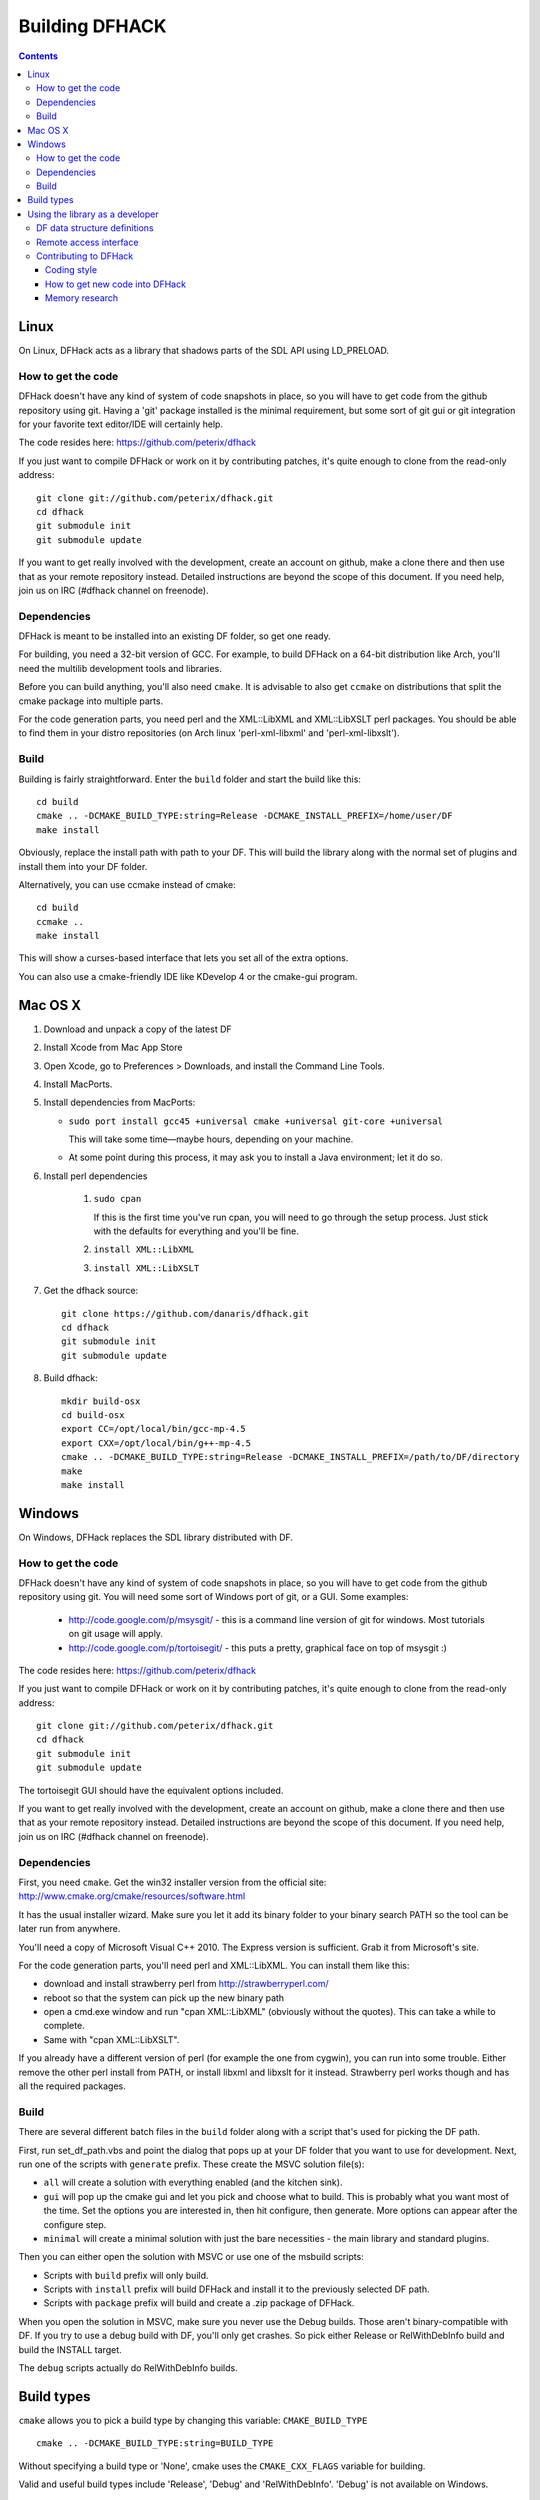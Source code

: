 ###############
Building DFHACK
###############

.. contents::



=====
Linux
=====
On Linux, DFHack acts as a library that shadows parts of the SDL API using LD_PRELOAD.

How to get the code
===================
DFHack doesn't have any kind of system of code snapshots in place, so you will have to get code from the github repository using git.
Having a 'git' package installed is the minimal requirement, but some sort of git gui or git integration for your favorite text editor/IDE will certainly help.

The code resides here: https://github.com/peterix/dfhack

If you just want to compile DFHack or work on it by contributing patches, it's quite enough to clone from the read-only address::
    
    git clone git://github.com/peterix/dfhack.git
    cd dfhack
    git submodule init
    git submodule update

If you want to get really involved with the development, create an account on github, make a clone there and then use that as your remote repository instead. Detailed instructions are beyond the scope of this document. If you need help, join us on IRC (#dfhack channel on freenode).

Dependencies
============
DFHack is meant to be installed into an existing DF folder, so get one ready.

For building, you need a 32-bit version of GCC. For example, to build DFHack on
a 64-bit distribution like Arch, you'll need the multilib development tools and libraries.

Before you can build anything, you'll also need ``cmake``. It is advisable to also get
``ccmake`` on distributions that split the cmake package into multiple parts.

For the code generation parts, you need perl and the XML::LibXML and XML::LibXSLT perl packages.
You should be able to find them in your distro repositories (on Arch linux 'perl-xml-libxml' and 'perl-xml-libxslt').

Build
=====
Building is fairly straightforward. Enter the ``build`` folder and start the build like this::
    
    cd build
    cmake .. -DCMAKE_BUILD_TYPE:string=Release -DCMAKE_INSTALL_PREFIX=/home/user/DF
    make install

Obviously, replace the install path with path to your DF. This will build the library
along with the normal set of plugins and install them into your DF folder.

Alternatively, you can use ccmake instead of cmake::
    
    cd build
    ccmake ..
    make install

This will show a curses-based interface that lets you set all of the
extra options.

You can also use a cmake-friendly IDE like KDevelop 4 or the cmake-gui
program.

========
Mac OS X
========

1. Download and unpack a copy of the latest DF
2. Install Xcode from Mac App Store
3. Open Xcode, go to Preferences > Downloads, and install the Command Line Tools.
4. Install MacPorts.
5. Install dependencies from MacPorts:

   * ``sudo port install gcc45 +universal cmake +universal git-core +universal``

     This will take some time—maybe hours, depending on your machine.

   * At some point during this process, it may ask you to install a Java environment; let it do so.

6. Install perl dependencies

    1. ``sudo cpan``

       If this is the first time you've run cpan, you will need to go through the setup
       process. Just stick with the defaults for everything and you'll be fine.

    2. ``install XML::LibXML``
    3. ``install XML::LibXSLT``

7. Get the dfhack source::

    git clone https://github.com/danaris/dfhack.git
    cd dfhack
    git submodule init
    git submodule update

8. Build dfhack::

    mkdir build-osx
    cd build-osx
    export CC=/opt/local/bin/gcc-mp-4.5
    export CXX=/opt/local/bin/g++-mp-4.5
    cmake .. -DCMAKE_BUILD_TYPE:string=Release -DCMAKE_INSTALL_PREFIX=/path/to/DF/directory
    make
    make install

=======
Windows
=======
On Windows, DFHack replaces the SDL library distributed with DF.

How to get the code
===================
DFHack doesn't have any kind of system of code snapshots in place, so you will have to get code from the github repository using git.
You will need some sort of Windows port of git, or a GUI. Some examples:

 * http://code.google.com/p/msysgit/ - this is a command line version of git for windows. Most tutorials on git usage will apply.
 * http://code.google.com/p/tortoisegit/ - this puts a pretty, graphical face on top of msysgit :)

The code resides here: https://github.com/peterix/dfhack

If you just want to compile DFHack or work on it by contributing patches, it's quite enough to clone from the read-only address::
    
    git clone git://github.com/peterix/dfhack.git
    cd dfhack
    git submodule init
    git submodule update

The tortoisegit GUI should have the equivalent options included.

If you want to get really involved with the development, create an account on github, make a clone there and then use that as your remote repository instead. Detailed instructions are beyond the scope of this document. If you need help, join us on IRC (#dfhack channel on freenode).

Dependencies
============
First, you need ``cmake``. Get the win32 installer version from the official
site: http://www.cmake.org/cmake/resources/software.html

It has the usual installer wizard. Make sure you let it add its binary folder
to your binary search PATH so the tool can be later run from anywhere.

You'll need a copy of Microsoft Visual C++ 2010. The Express version is sufficient.
Grab it from Microsoft's site.

For the code generation parts, you'll need perl and XML::LibXML. You can install them like this:

* download and install strawberry perl from http://strawberryperl.com/
* reboot so that the system can pick up the new binary path
* open a cmd.exe window and run "cpan XML::LibXML" (obviously without the quotes). This can take a while to complete.
* Same with "cpan XML::LibXSLT".

If you already have a different version of perl (for example the one from cygwin), you can run into some trouble. Either remove the other perl install from PATH, or install libxml and libxslt for it instead. Strawberry perl works though and has all the required packages.

Build
=====
There are several different batch files in the ``build`` folder along with a script that's used for picking the DF path.

First, run set_df_path.vbs and point the dialog that pops up at your DF folder that you want to use for development.
Next, run one of the scripts with ``generate`` prefix. These create the MSVC solution file(s):

* ``all`` will create a solution with everything enabled (and the kitchen sink).
* ``gui`` will pop up the cmake gui and let you pick and choose what to build. This is probably what you want most of the time. Set the options you are interested in, then hit configure, then generate. More options can appear after the configure step.
* ``minimal`` will create a minimal solution with just the bare necessities - the main library and standard plugins.

Then you can either open the solution with MSVC or use one of the msbuild scripts:

* Scripts with ``build`` prefix will only build.
* Scripts with ``install`` prefix will build DFHack and install it to the previously selected DF path.
* Scripts with ``package`` prefix will build and create a .zip package of DFHack.

When you open the solution in MSVC, make sure you never use the Debug builds. Those aren't
binary-compatible with DF. If you try to use a debug build with DF, you'll only get crashes.
So pick either Release or RelWithDebInfo build and build the INSTALL target.

The ``debug`` scripts actually do RelWithDebInfo builds.


===========
Build types
===========
``cmake`` allows you to pick a build type by changing this
variable: ``CMAKE_BUILD_TYPE``

::
    
    cmake .. -DCMAKE_BUILD_TYPE:string=BUILD_TYPE

Without specifying a build type or 'None', cmake uses the
``CMAKE_CXX_FLAGS`` variable for building.

Valid and useful build types include 'Release', 'Debug' and
'RelWithDebInfo'. 'Debug' is not available on Windows.

================================
Using the library as a developer
================================

Currently, the most direct way to use the library is to write a plugin that can be loaded by it.
All the plugins can be found in the 'plugins' folder. There's no in-depth documentation
on how to write one yet, but it should be easy enough to copy one and just follow the pattern.

Other than through plugins, it is possible to use DFHack via remote access interface, or by writing Lua scripts.

The most important parts of DFHack are the Core, Console, Modules and Plugins.

* Core acts as the centerpiece of DFHack - it acts as a filter between DF and SDL and synchronizes the various plugins with DF.
* Console is a thread-safe console that can be used to invoke commands exported by Plugins.
* Modules actually describe the way to access information in DF's memory. You can get them from the Core. Most modules are split into two parts: high-level and low-level. Higl-level is mostly method calls, low-level publicly visible pointers to DF's data structures.
* Plugins are the tools that use all the other stuff to make things happen. A plugin can have a list of commands that it exports and an onupdate function that will be called each DF game tick.

Rudimentary API documentation can be built using doxygen (see build options with ``ccmake`` or ``cmake-gui``).

DFHack consists of variously licensed code, but invariably weak copyleft.
The main license is zlib/libpng, some bits are MIT licensed, and some are BSD licensed.

Feel free to add your own extensions and plugins. Contributing back to
the dfhack repository is welcome and the right thing to do :)

DF data structure definitions
=============================

DFHack uses information about the game data structures, represented via xml files in the library/xml/ submodule.

Data structure layouts are described in files following the df.*.xml name pattern. This information is transformed by a perl script into C++ headers describing the structures, and associated metadata for the Lua wrapper. These headers and data are then compiled into the DFHack libraries, thus necessitating a compatibility break every time layouts change; in return it significantly boosts the efficiency and capabilities of DFHack code.

Global object addresses are stored in symbols.xml, which is copied to the dfhack release package and loaded as data at runtime.

Remote access interface
=======================

DFHack supports remote access by exchanging Google protobuf messages via a TCP socket. Both the core and plugins can define remotely accessible methods. The ``dfhack-run`` command uses this interface to invoke ordinary console commands.

Currently the supported set of requests is limited, because the developers don't know what exactly is most useful.

Protocol client implementations exist for Java and C#.

Contributing to DFHack
======================

Several things should be kept in mind when contributing to DFHack.

------------
Coding style
------------
DFhack uses ANSI formatting and four spaces as indentation. Line
endings are UNIX. The files use UTF-8 encoding. Code not following this
won't make me happy, because I'll have to fix it. There's a good chance
I'll make *you* fix it ;)

-------------------------------
How to get new code into DFHack
-------------------------------
You can send patches or make a clone of the github repo and ask me on
the IRC channel to pull your code in. I'll review it and see if there
are any problems. I'll fix them if they are minor.

Fixes are higher in priority. If you want to work on something, but
don't know what, check out http://github.com/peterix/dfhack/issues --
this is also a good place to dump new ideas and/or bugs that need
fixing.

---------------
Memory research
---------------
If you want to do memory research, you'll need some tools and some knowledge.
In general, you'll need a good memory viewer and optionally something
to look at machine code without getting crazy :)

Good windows tools include:

* Cheat Engine
* IDA Pro (the free version)

Good linux tools:

* angavrilov's df-structures gui (visit us on IRC for details).
* edb (Evan's Debugger)
* IDA Pro running under wine.
* Some of the tools residing in the ``legacy`` dfhack branch.

Using publicly known information and analyzing the game's data is preferred.
